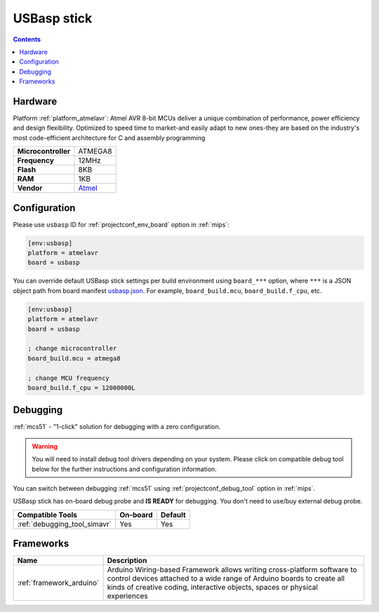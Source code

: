 
.. _board_atmelavr_usbasp:

USBasp stick
============

.. contents::

Hardware
--------

Platform :ref:`platform_atmelavr`: Atmel AVR 8-bit MCUs deliver a unique combination of performance, power efficiency and design flexibility. Optimized to speed time to market-and easily adapt to new ones-they are based on the industry's most code-efficient architecture for C and assembly programming

.. list-table::

  * - **Microcontroller**
    - ATMEGA8
  * - **Frequency**
    - 12MHz
  * - **Flash**
    - 8KB
  * - **RAM**
    - 1KB
  * - **Vendor**
    - `Atmel <https://www.fischl.de/usbasp/?utm_source=platformio.org&utm_medium=docs>`__


Configuration
-------------

Please use ``usbasp`` ID for :ref:`projectconf_env_board` option in :ref:`mips`:

.. code-block:: ini

  [env:usbasp]
  platform = atmelavr
  board = usbasp

You can override default USBasp stick settings per build environment using
``board_***`` option, where ``***`` is a JSON object path from
board manifest `usbasp.json <https://github.com/platformio/platform-atmelavr/blob/master/boards/usbasp.json>`_. For example,
``board_build.mcu``, ``board_build.f_cpu``, etc.

.. code-block:: ini

  [env:usbasp]
  platform = atmelavr
  board = usbasp

  ; change microcontroller
  board_build.mcu = atmega8

  ; change MCU frequency
  board_build.f_cpu = 12000000L

Debugging
---------

:ref:`mcs51` - "1-click" solution for debugging with a zero configuration.

.. warning::
    You will need to install debug tool drivers depending on your system.
    Please click on compatible debug tool below for the further
    instructions and configuration information.

You can switch between debugging :ref:`mcs51` using
:ref:`projectconf_debug_tool` option in :ref:`mips`.

USBasp stick has on-board debug probe and **IS READY** for debugging. You don't need to use/buy external debug probe.

.. list-table::
  :header-rows:  1

  * - Compatible Tools
    - On-board
    - Default
  * - :ref:`debugging_tool_simavr`
    - Yes
    - Yes

Frameworks
----------
.. list-table::
    :header-rows:  1

    * - Name
      - Description

    * - :ref:`framework_arduino`
      - Arduino Wiring-based Framework allows writing cross-platform software to control devices attached to a wide range of Arduino boards to create all kinds of creative coding, interactive objects, spaces or physical experiences
